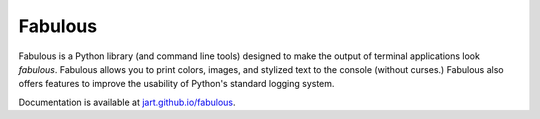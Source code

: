 .. -*-restructuredtext-*-

===================
 Fabulous |travis|
===================

.. |TRAVIS| image:: https://travis-ci.org/jart/fabulous.png?branch=master
           :target: https://travis-ci.org/jart/fabulous

Fabulous is a Python library (and command line tools) designed to make the
output of terminal applications look *fabulous*. Fabulous allows you to print
colors, images, and stylized text to the console (without curses.)  Fabulous
also offers features to improve the usability of Python's standard logging
system.

Documentation is available at `jart.github.io/fabulous`_.

.. _jart.github.io/fabulous: https://jart.github.io/fabulous

